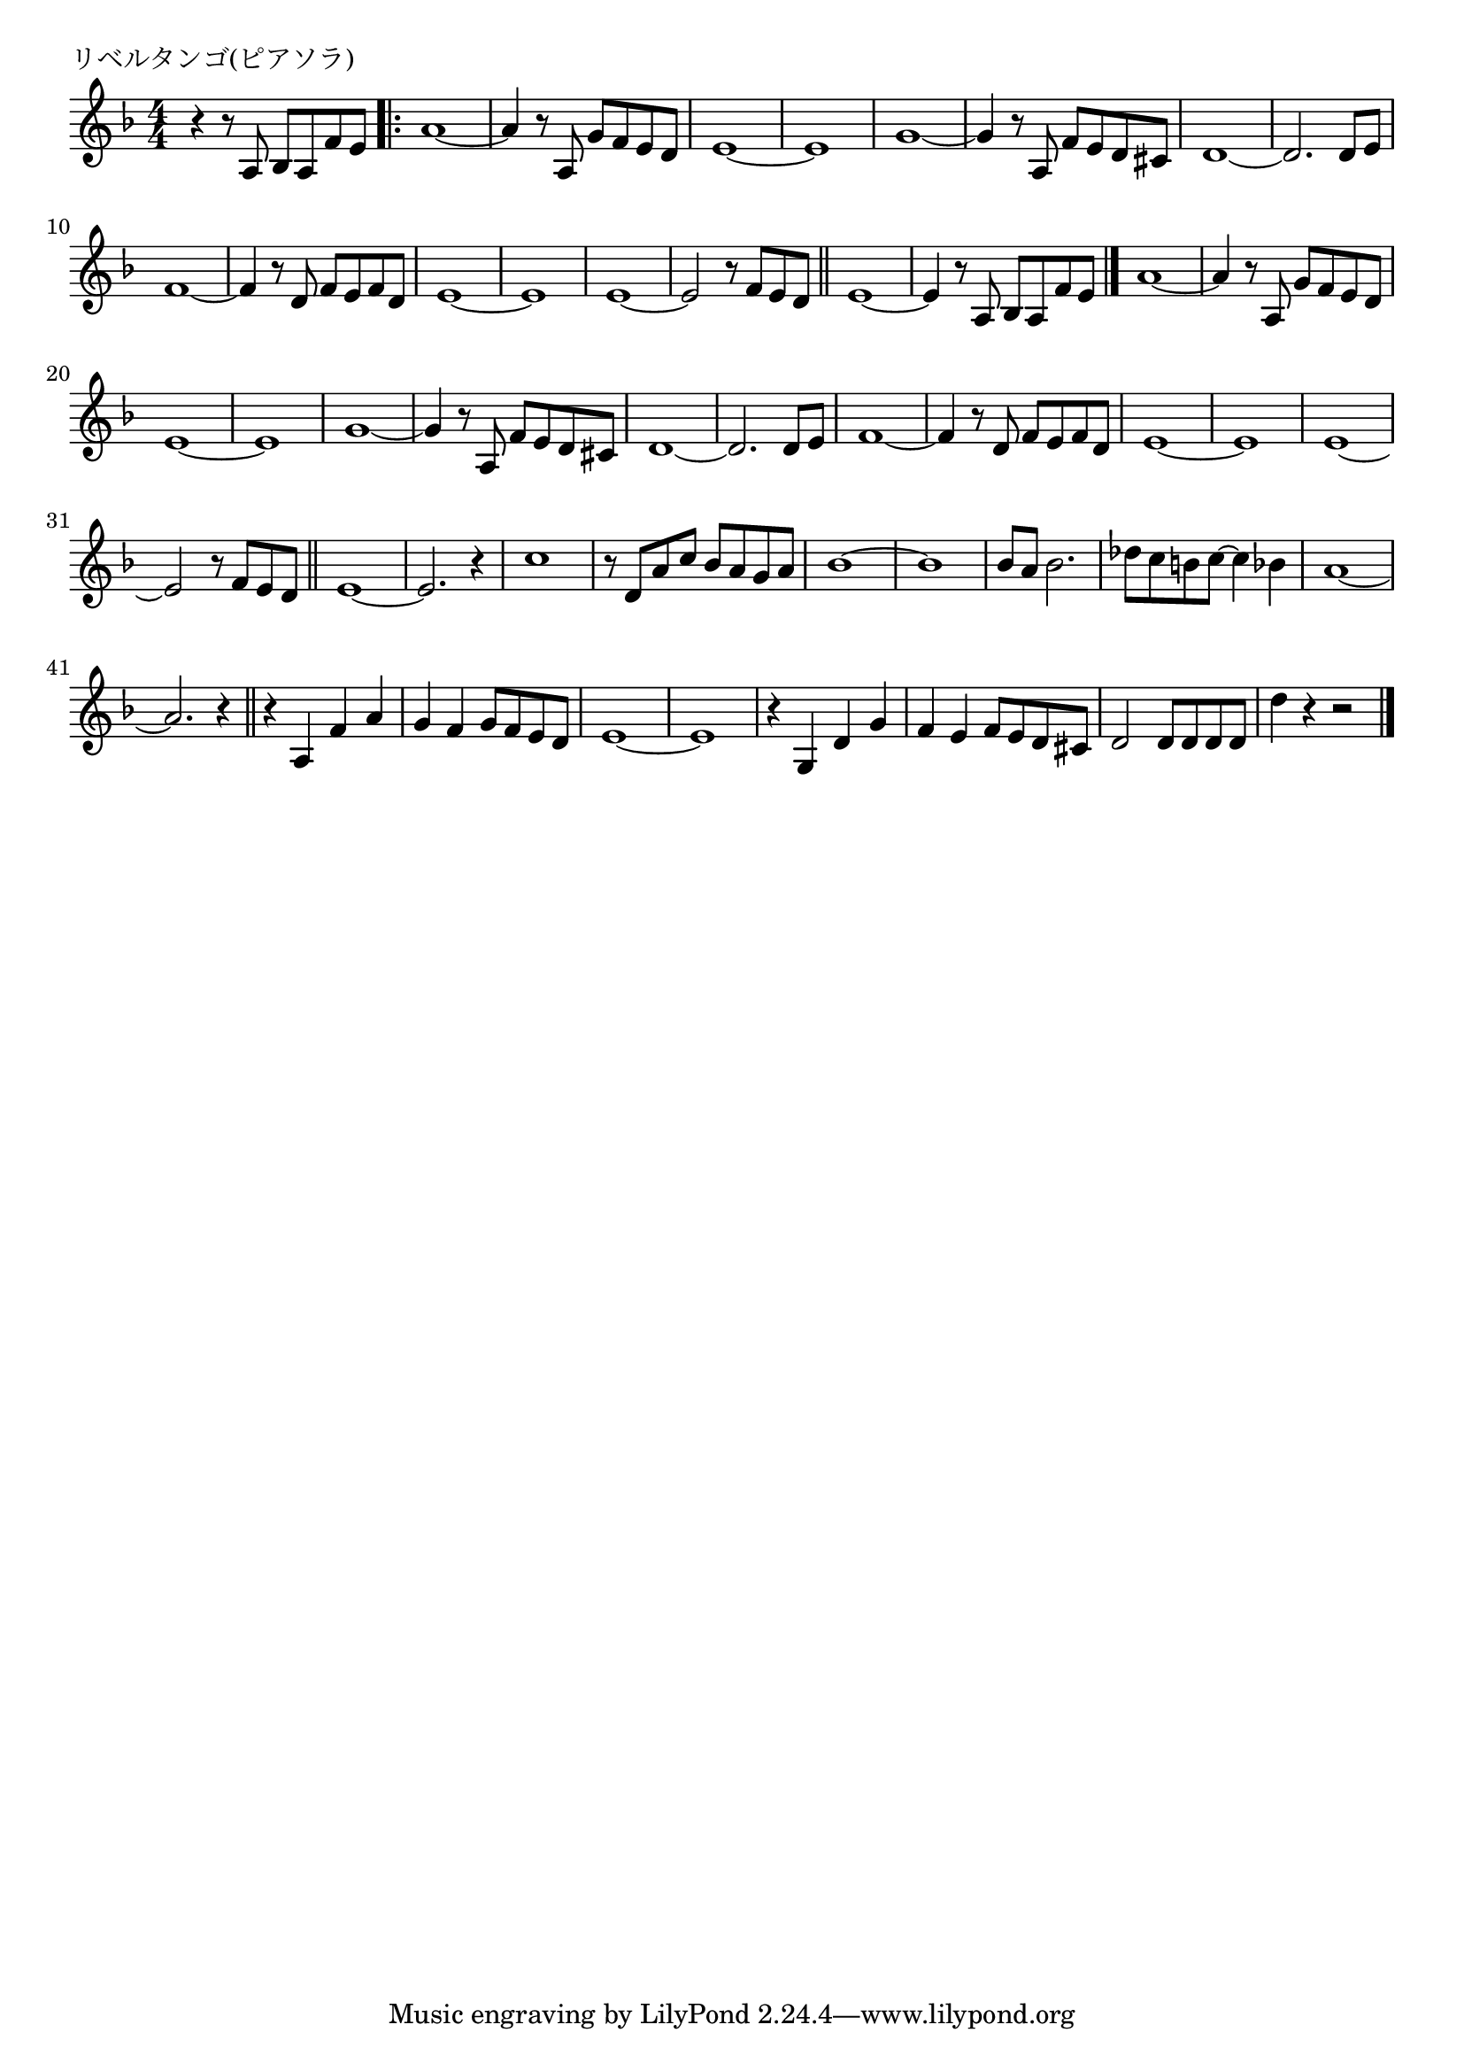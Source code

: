 \version "2.18.2"

% リベルタンゴ(ピアソラ)

\header {
piece = "リベルタンゴ(ピアソラ)"
}

melody =
\relative c' {
\key f \major
\time 4/4
\set Score.tempoHideNote = ##t
\tempo 4=100
\numericTimeSignature
%
r4 r8 a bes a f' e |
\bar ".|:"
a1~ |
a4 r8 a, g' f e d |
e1~ |
e1 |
g~ 
g4 r8 a, f' e d cis |
d1~ |
d2. d8 e |
f1~ |
f4 r8 d f e f d |
e1~ |
e1|
e1 ~ |
e2 r8 f e d |
\bar "||"
e1~ |
e4 r8 a, bes a f' e |
\bar "|."
a1~ |
a4 r8 a, g' f e d |
e1~ |
e1 |
g~ 
g4 r8 a, f' e d cis |
d1~ |
d2. d8 e |
f1~ |
f4 r8 d f e f d |
e1~ |
e1|
e1 ~ |
e2 r8 f e d |
\bar "||"
e1~ |
e2. r4 |
c'1 |
r8 d, a' c bes a g a |
bes1~ |
bes |
bes8 a bes2. |
des8 c b c~c4 bes |
a1~ |
a2. r4 |
\bar "||"
r4 a, f' a |
g f g8 f e d |
e1~ |
e |
r4 g, d' g |
f e f8 e d cis |
d2 d8 d d d |
d'4 r r2 |



\bar "|."
}
\score {
<<
\chords {
\set noChordSymbol = ""
\set chordChanges=##t
%%

}
\new Staff {\melody}
>>
\layout {
line-width = #190
indent = 0\mm
}
\midi {}
}